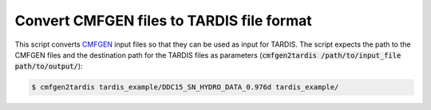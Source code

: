 Convert CMFGEN files to TARDIS file format
==========================================

This script converts `CMFGEN
<http://kookaburra.phyast.pitt.edu/hillier/web/CMFGEN.htm>`_ input files so that
they can be used as input for TARDIS. The script expects the path to the CMFGEN
files and the destination path for the TARDIS files as parameters
(:code:`cmfgen2tardis /path/to/input_file path/to/output/`):

.. code-block:: bash

   $ cmfgen2tardis tardis_example/DDC15_SN_HYDRO_DATA_0.976d tardis_example/
